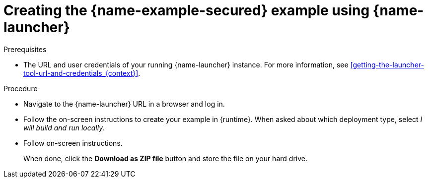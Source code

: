 
[id='creating-the-secured-booster-using-launcher_{context}']
[id='creating-the-secured-example-using-launcher_{context}']
= Creating the {name-example-secured} example using {name-launcher}

.Prerequisites

* The URL and user credentials of your running {name-launcher} instance.
For more information, see xref:getting-the-launcher-tool-url-and-credentials_{context}[].

.Procedure

* Navigate to the {name-launcher} URL in a browser and log in.
* Follow the on-screen instructions to create your example in {runtime}.
When asked about which deployment type, select _I will build and run locally._
* Follow on-screen instructions.
+
When done, click the *Download as ZIP file* button and store the file on your hard drive.
